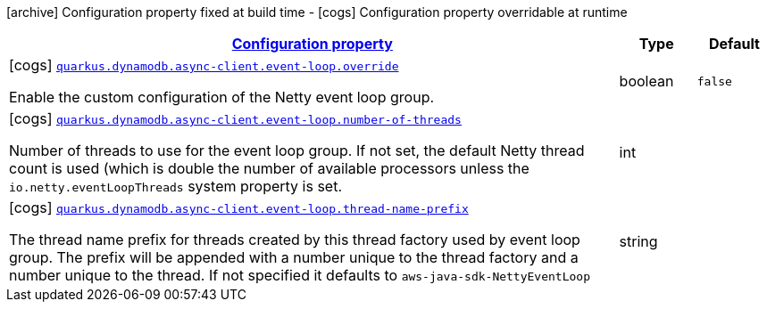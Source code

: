 [.configuration-legend]
icon:archive[title=Fixed at build time] Configuration property fixed at build time - icon:cogs[title=Overridable at runtime]️ Configuration property overridable at runtime 

[.configuration-reference, cols="80,.^10,.^10"]
|===

h|[[quarkus-dynamodb-config-group-netty-http-client-config-sdk-event-loop-group-config_configuration]]link:#quarkus-dynamodb-config-group-netty-http-client-config-sdk-event-loop-group-config_configuration[Configuration property]
h|Type
h|Default

a|icon:cogs[title=Overridable at runtime] [[quarkus-dynamodb-config-group-netty-http-client-config-sdk-event-loop-group-config_quarkus.dynamodb.async-client.event-loop.override]]`link:#quarkus-dynamodb-config-group-netty-http-client-config-sdk-event-loop-group-config_quarkus.dynamodb.async-client.event-loop.override[quarkus.dynamodb.async-client.event-loop.override]`

[.description]
--
Enable the custom configuration of the Netty event loop group.
--|boolean 
|`false`


a|icon:cogs[title=Overridable at runtime] [[quarkus-dynamodb-config-group-netty-http-client-config-sdk-event-loop-group-config_quarkus.dynamodb.async-client.event-loop.number-of-threads]]`link:#quarkus-dynamodb-config-group-netty-http-client-config-sdk-event-loop-group-config_quarkus.dynamodb.async-client.event-loop.number-of-threads[quarkus.dynamodb.async-client.event-loop.number-of-threads]`

[.description]
--
Number of threads to use for the event loop group. 
 If not set, the default Netty thread count is used (which is double the number of available processors unless the `io.netty.eventLoopThreads` system property is set.
--|int 
|


a|icon:cogs[title=Overridable at runtime] [[quarkus-dynamodb-config-group-netty-http-client-config-sdk-event-loop-group-config_quarkus.dynamodb.async-client.event-loop.thread-name-prefix]]`link:#quarkus-dynamodb-config-group-netty-http-client-config-sdk-event-loop-group-config_quarkus.dynamodb.async-client.event-loop.thread-name-prefix[quarkus.dynamodb.async-client.event-loop.thread-name-prefix]`

[.description]
--
The thread name prefix for threads created by this thread factory used by event loop group. 
 The prefix will be appended with a number unique to the thread factory and a number unique to the thread. 
 If not specified it defaults to `aws-java-sdk-NettyEventLoop`
--|string 
|

|===